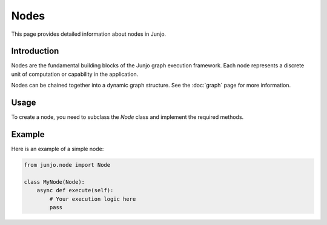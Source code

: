 Nodes
=====

This page provides detailed information about nodes in Junjo.

Introduction
------------

Nodes are the fundamental building blocks of the Junjo graph execution framework. Each node represents a discrete unit of computation or capability in the application.

Nodes can be chained together into a dynamic graph structure. See the :doc:`graph` page for more information.

Usage
-----

To create a node, you need to subclass the `Node` class and implement the required methods.

Example
-------

Here is an example of a simple node:

.. code-block:: python

    from junjo.node import Node

    class MyNode(Node):
        async def execute(self):
            # Your execution logic here
            pass